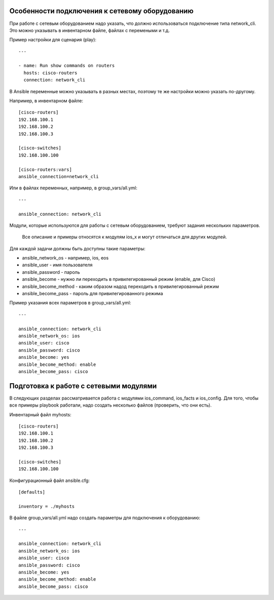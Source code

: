 Особенности подключения к сетевому оборудованию
~~~~~~~~~~~~~~~~~~~~~~~~~~~~~~~~~~~~~~~~~~~~~~~

При работе с сетевым оборудованием надо указать, что должно
использоваться подключение типа network_cli. Это можно указывать в
инвентарном файле, файлах с перемеными и т.д.

Пример настройки для сценария (play):

::

    ---

    - name: Run show commands on routers
      hosts: cisco-routers
      connection: network_cli

В Ansible переменные можно указывать в разных местах, поэтому те же
настройки можно указать по-другому.

Например, в инвентарном файле:

::

    [cisco-routers]
    192.168.100.1
    192.168.100.2
    192.168.100.3

    [cisco-switches]
    192.168.100.100

    [cisco-routers:vars]
    ansible_connection=network_cli

Или в файлах переменных, например, в group_vars/all.yml:

::

    ---

    ansible_connection: network_cli

Модули, которые используются для работы с сетевым оборудованием, требуют
задания нескольких параметров.

    Все описание и примеры относятся к модулям ios_x и могут отличаться
    для других модулей.

Для каждой задачи должны быть доступны такие параметры: 

* ansible_network_os - например, ios, eos 
* ansible_user - имя пользователя 
* ansible_password - пароль 
* ansible_become - нужно ли переходить в привилегированный режим (enable, для Cisco) 
* ansible_become_method - каким образом надод переходить в
  привилегированный режим 
* ansible_become_pass - пароль для привилегированного режима

Пример указания всех параметров в group_vars/all.yml:

::

    ---

    ansible_connection: network_cli
    ansible_network_os: ios
    ansible_user: cisco
    ansible_password: cisco
    ansible_become: yes
    ansible_become_method: enable
    ansible_become_pass: cisco

Подготовка к работе с сетевыми модулями
~~~~~~~~~~~~~~~~~~~~~~~~~~~~~~~~~~~~~~~

В следующих разделах рассматривается работа с модулями ios_command,
ios_facts и ios_config. Для того, чтобы все примеры playbook работали,
надо создать несколько файлов (проверить, что они есть).

Инвентарный файл myhosts:

::

    [cisco-routers]
    192.168.100.1
    192.168.100.2
    192.168.100.3

    [cisco-switches]
    192.168.100.100

Конфигурационный файл ansible.cfg:

::

    [defaults]

    inventory = ./myhosts

В файле group_vars/all.yml надо создать параметры для подключения к
оборудованию:

::

    ---

    ansible_connection: network_cli
    ansible_network_os: ios
    ansible_user: cisco
    ansible_password: cisco
    ansible_become: yes
    ansible_become_method: enable
    ansible_become_pass: cisco

